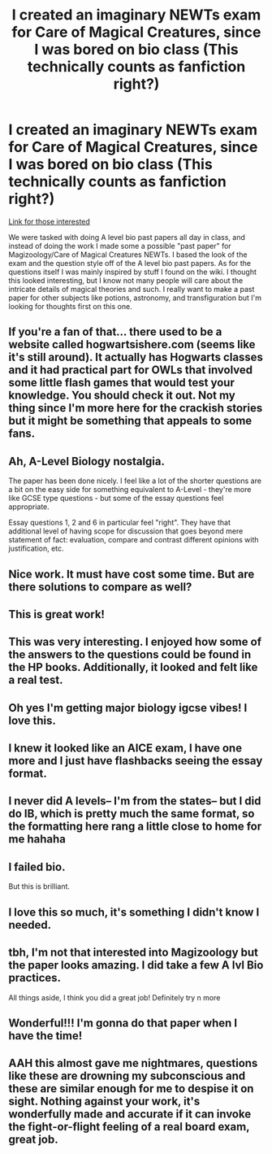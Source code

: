#+TITLE: I created an imaginary NEWTs exam for Care of Magical Creatures, since I was bored on bio class (This technically counts as fanfiction right?)

* I created an imaginary NEWTs exam for Care of Magical Creatures, since I was bored on bio class (This technically counts as fanfiction right?)
:PROPERTIES:
:Author: moxlyYT
:Score: 168
:DateUnix: 1612188094.0
:DateShort: 2021-Feb-01
:FlairText: Self-Promotion
:END:
[[https://drive.google.com/file/d/1ke3OXddg1MdZ3Cf2u2W1cug_-E_v9vHM/view?usp=sharing][Link for those interested]]

We were tasked with doing A level bio past papers all day in class, and instead of doing the work I made some a possible "past paper" for Magizoology/Care of Magical Creatures NEWTs. I based the look of the exam and the question style off of the A level bio past papers. As for the questions itself I was mainly inspired by stuff I found on the wiki. I thought this looked interesting, but I know not many people will care about the intricate details of magical theories and such. I really want to make a past paper for other subjects like potions, astronomy, and transfiguration but I'm looking for thoughts first on this one.


** If you're a fan of that... there used to be a website called hogwartsishere.com (seems like it's still around). It actually has Hogwarts classes and it had practical part for OWLs that involved some little flash games that would test your knowledge. You should check it out. Not my thing since I'm more here for the crackish stories but it might be something that appeals to some fans.
:PROPERTIES:
:Author: I_love_DPs
:Score: 46
:DateUnix: 1612189778.0
:DateShort: 2021-Feb-01
:END:


** Ah, A-Level Biology nostalgia.

The paper has been done nicely. I feel like a lot of the shorter questions are a bit on the easy side for something equivalent to A-Level - they're more like GCSE type questions - but some of the essay questions feel appropriate.

Essay questions 1, 2 and 6 in particular feel "right". They have that additional level of having scope for discussion that goes beyond mere statement of fact: evaluation, compare and contrast different opinions with justification, etc.
:PROPERTIES:
:Author: Taure
:Score: 35
:DateUnix: 1612195344.0
:DateShort: 2021-Feb-01
:END:


** Nice work. It must have cost some time. But are there solutions to compare as well?
:PROPERTIES:
:Author: Baumrollerkopter
:Score: 18
:DateUnix: 1612191104.0
:DateShort: 2021-Feb-01
:END:


** This is great work!
:PROPERTIES:
:Author: AmbitiousCompany
:Score: 5
:DateUnix: 1612198882.0
:DateShort: 2021-Feb-01
:END:


** This was very interesting. I enjoyed how some of the answers to the questions could be found in the HP books. Additionally, it looked and felt like a real test.
:PROPERTIES:
:Author: Brainstorm28
:Score: 3
:DateUnix: 1612202332.0
:DateShort: 2021-Feb-01
:END:


** Oh yes I'm getting major biology igcse vibes! I love this.
:PROPERTIES:
:Author: DeDe_at_it_again
:Score: 3
:DateUnix: 1612209732.0
:DateShort: 2021-Feb-01
:END:


** I knew it looked like an AICE exam, I have one more and I just have flashbacks seeing the essay format.
:PROPERTIES:
:Author: sunshinestategal
:Score: 2
:DateUnix: 1612203956.0
:DateShort: 2021-Feb-01
:END:


** I never did A levels-- I'm from the states-- but I did do IB, which is pretty much the same format, so the formatting here rang a little close to home for me hahaha
:PROPERTIES:
:Author: half-metal-scientist
:Score: 2
:DateUnix: 1612215712.0
:DateShort: 2021-Feb-02
:END:


** I failed bio.

But this is brilliant.
:PROPERTIES:
:Author: cest_la_via
:Score: 2
:DateUnix: 1612218203.0
:DateShort: 2021-Feb-02
:END:


** I love this so much, it's something I didn't know I needed.
:PROPERTIES:
:Author: dog1056
:Score: 1
:DateUnix: 1612220530.0
:DateShort: 2021-Feb-02
:END:


** tbh, I'm not that interested into Magizoology but the paper looks amazing. I did take a few A lvl Bio practices.

All things aside, I think you did a great job! Definitely try n more
:PROPERTIES:
:Author: AbnormalAnony
:Score: 1
:DateUnix: 1612228888.0
:DateShort: 2021-Feb-02
:END:


** Wonderful!!! I'm gonna do that paper when I have the time!
:PROPERTIES:
:Author: aethersuwrya
:Score: 1
:DateUnix: 1612352288.0
:DateShort: 2021-Feb-03
:END:


** AAH this almost gave me nightmares, questions like these are drowning my subconscious and these are similar enough for me to despise it on sight. Nothing against your work, it's wonderfully made and accurate if it can invoke the fight-or-flight feeling of a real board exam, great job.
:PROPERTIES:
:Author: broken_brushes
:Score: 1
:DateUnix: 1614624531.0
:DateShort: 2021-Mar-01
:END:

